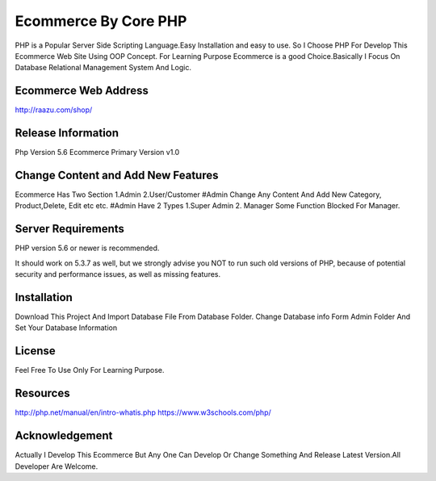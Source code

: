 ###################
Ecommerce By Core PHP
###################
PHP is a Popular Server Side Scripting Language.Easy Installation and easy to use.
So I Choose PHP For Develop This Ecommerce Web Site Using OOP Concept. For Learning Purpose Ecommerce is a 
good Choice.Basically I Focus On Database Relational Management System And Logic.

***********************
Ecommerce Web Address
***********************
http://raazu.com/shop/

*******************
Release Information
*******************
Php Version 5.6
Ecommerce Primary Version v1.0

***********************************
Change Content and Add New Features
***********************************
Ecommerce Has Two Section 1.Admin 2.User/Customer
#Admin Change Any Content And Add New Category, Product,Delete, Edit etc etc.
#Admin Have 2 Types 1.Super Admin 2. Manager
Some Function Blocked For Manager.

*******************
Server Requirements
*******************

PHP version 5.6 or newer is recommended.

It should work on 5.3.7 as well, but we strongly advise you NOT to run
such old versions of PHP, because of potential security and performance
issues, as well as missing features.

************
Installation
************

Download This Project And Import Database File From Database Folder. Change Database info Form Admin Folder And Set Your Database Information

*******
License
*******

Feel Free To Use Only For Learning Purpose.

*********
Resources
*********
http://php.net/manual/en/intro-whatis.php
https://www.w3schools.com/php/

***************
Acknowledgement
***************
Actually I Develop This Ecommerce But Any One Can Develop Or Change Something And Release Latest Version.All Developer Are Welcome. 



